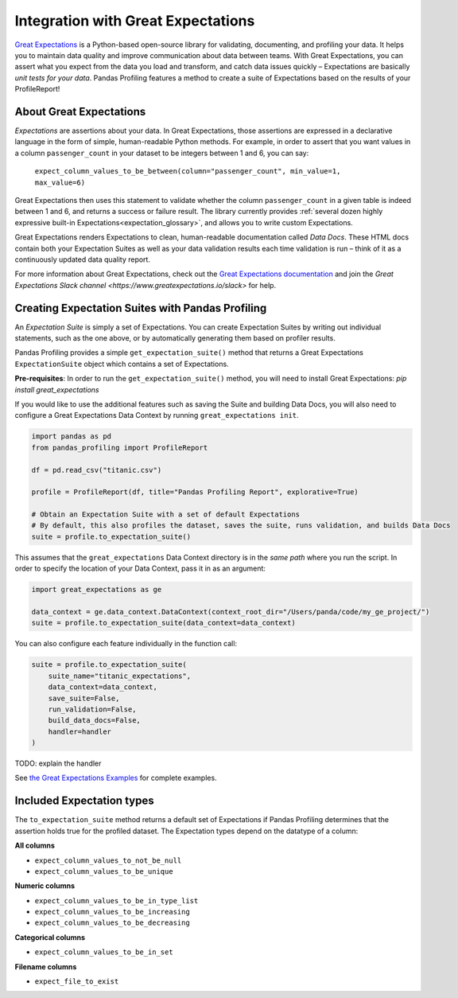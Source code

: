 ====================================
Integration with Great Expectations
====================================

`Great Expectations <https://www.greatexpectations.io>`_ is a Python-based open-source library for validating, documenting, and profiling your data. It helps you to maintain data quality and improve communication about data between teams. With Great Expectations, you can assert what you expect from the data you load and transform, and catch data issues quickly – Expectations are basically *unit tests for your data*. Pandas Profiling features a method to create a suite of Expectations based on the results of your ProfileReport!


About Great Expectations
-------------------------

*Expectations* are assertions about your data. In Great Expectations, those assertions are expressed in a declarative language in the form of simple, human-readable Python methods. For example, in  order to assert that you want values in a column ``passenger_count`` in your dataset to be integers between 1 and 6, you can say:

    ``expect_column_values_to_be_between(column="passenger_count", min_value=1, max_value=6)``

Great Expectations then uses this statement to validate whether the column ``passenger_count`` in a given table is indeed between 1 and 6, and returns a success or failure result. The library currently provides :ref:`several dozen highly expressive built-in Expectations<expectation_glossary>`, and allows you to write custom Expectations.

Great Expectations renders Expectations to clean, human-readable documentation called *Data Docs*. These HTML docs contain both your Expectation Suites as well as your data validation results each time validation is run – think of it as a continuously updated data quality report.

For more information about Great Expectations, check out the `Great Expectations documentation <https://docs.greatexpectations.io/en/latest/>`_ and join the `Great Expectations Slack channel <https://www.greatexpectations.io/slack>` for help.


Creating Expectation Suites with Pandas Profiling
--------------------------------------------------

An *Expectation Suite* is simply a set of Expectations. You can create Expectation Suites by writing out individual statements, such as the one above, or by automatically generating them based on profiler results.

Pandas Profiling provides a simple ``get_expectation_suite()`` method that returns a Great Expectations ``ExpectationSuite`` object which contains a set of Expectations.

**Pre-requisites**: In order to run the ``get_expectation_suite()`` method, you will need to install Great Expectations:
`pip install great_expectations`

If you would like to use the additional features such as saving the Suite and building Data Docs, you will also need to configure a Great Expectations Data Context by running ``great_expectations init``.

.. code-block:: python

    import pandas as pd
    from pandas_profiling import ProfileReport

    df = pd.read_csv("titanic.csv")

    profile = ProfileReport(df, title="Pandas Profiling Report", explorative=True)

    # Obtain an Expectation Suite with a set of default Expectations
    # By default, this also profiles the dataset, saves the suite, runs validation, and builds Data Docs
    suite = profile.to_expectation_suite()


This assumes that the ``great_expectations`` Data Context directory is in the *same path* where you run the script. In order to specify the location of your Data Context, pass it in as an argument:

.. code-block:: python

    import great_expectations as ge

    data_context = ge.data_context.DataContext(context_root_dir="/Users/panda/code/my_ge_project/")
    suite = profile.to_expectation_suite(data_context=data_context)


You can also configure each feature individually in the function call:

.. code-block:: python

    suite = profile.to_expectation_suite(
        suite_name="titanic_expectations",
        data_context=data_context,
        save_suite=False,
        run_validation=False,
        build_data_docs=False,
        handler=handler
    )

TODO: explain the handler

See `the Great Expectations Examples <https://pandas-profiling.github.io/pandas-profiling/examples/master/features/great_expectations_example.html>`_ for complete examples.


Included Expectation types
--------------------------

The ``to_expectation_suite`` method returns a default set of Expectations if Pandas Profiling determines that the assertion holds true for the profiled dataset. The Expectation types depend on the datatype of a column:

**All columns**

* ``expect_column_values_to_not_be_null``
* ``expect_column_values_to_be_unique``

**Numeric columns**

* ``expect_column_values_to_be_in_type_list``
* ``expect_column_values_to_be_increasing``
* ``expect_column_values_to_be_decreasing``

**Categorical columns**

* ``expect_column_values_to_be_in_set``

**Filename columns**

* ``expect_file_to_exist``

